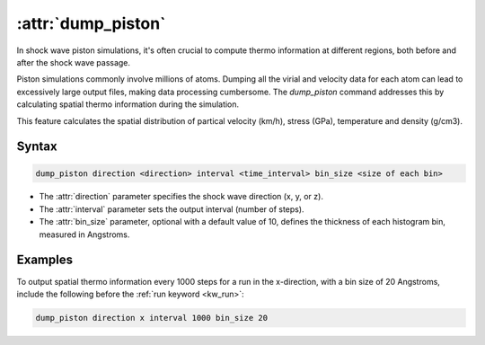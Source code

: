 .. _kw_dump_piston:
.. index::
   single: dump_piston (keyword in run.in)

:attr:`dump_piston`
=====================

In shock wave piston simulations, it's often crucial to compute thermo information at different regions, both before and after the shock wave passage.

Piston simulations commonly involve millions of atoms. Dumping all the virial and velocity data for each atom can lead to excessively large output files, making data processing cumbersome. The `dump_piston` command addresses this by calculating spatial thermo information during the simulation.

This feature calculates the spatial distribution of partical velocity (km/h), stress (GPa), temperature and density (g/cm3).

Syntax
------

.. code::

   dump_piston direction <direction> interval <time_interval> bin_size <size of each bin>

- The :attr:`direction` parameter specifies the shock wave direction (x, y, or z).
- The :attr:`interval` parameter sets the output interval (number of steps).
- The :attr:`bin_size` parameter, optional with a default value of 10, defines the thickness of each histogram bin, measured in Angstroms.

Examples
--------

To output spatial thermo information every 1000 steps for a run in the x-direction, with a bin size of 20 Angstroms, include the following before the :ref:`run keyword <kw_run>`:

.. code::

  dump_piston direction x interval 1000 bin_size 20